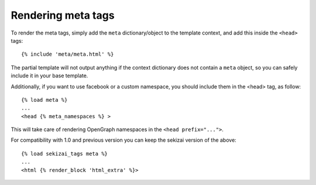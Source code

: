 .. _rendering:

*******************
Rendering meta tags
*******************

To render the meta tags, simply add the ``meta`` dictionary/object to the
template context, and add this inside the ``<head>`` tags::

    {% include 'meta/meta.html' %}

The partial template will not output anything if the context dictionary does
not contain a ``meta`` object, so you can safely include it in your base
template.

Additionally, if you want to use facebook or a custom namespace, you should include
them in the <head> tag, as follow::

    {% load meta %}
    ...
    <head {% meta_namespaces %} >

This will take care of rendering OpenGraph namespaces in the ``<head prefix="...">``.

For compatibility with 1.0 and previous version you can keep the sekizai version of the above::

    {% load sekizai_tags meta %}
    ...
    <html {% render_block 'html_extra' %}>
